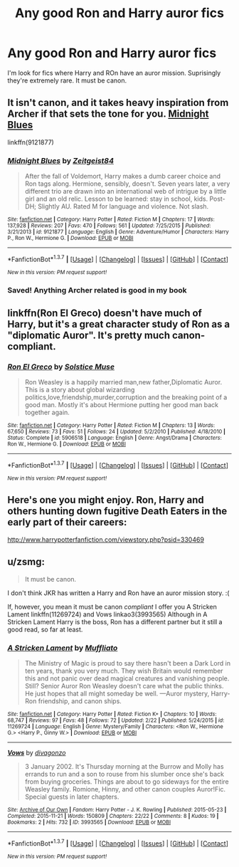 #+TITLE: Any good Ron and Harry auror fics

* Any good Ron and Harry auror fics
:PROPERTIES:
:Author: Farswadialol123
:Score: 9
:DateUnix: 1456345744.0
:DateShort: 2016-Feb-24
:FlairText: Request
:END:
I'm look for fics where Harry and ROn have an auror mission. Suprisingly they're extremely rare. It must be canon.


** It isn't canon, and it takes heavy inspiration from Archer if that sets the tone for you. [[https://www.fanfiction.net/s/9121877/1/Midnight-Blues][Midnight Blues]]

linkffn(9121877)
:PROPERTIES:
:Author: ThisIsForYouSir
:Score: 2
:DateUnix: 1456410686.0
:DateShort: 2016-Feb-25
:END:

*** [[http://www.fanfiction.net/s/9121877/1/][*/Midnight Blues/*]] by [[https://www.fanfiction.net/u/1549688/Zeitgeist84][/Zeitgeist84/]]

#+begin_quote
  After the fall of Voldemort, Harry makes a dumb career choice and Ron tags along. Hermione, sensibly, doesn't. Seven years later, a very different trio are drawn into an international web of intrigue by a little girl and an old relic. Lesson to be learned: stay in school, kids. Post-DH; Slightly AU. Rated M for language and violence. Not slash.
#+end_quote

^{/Site/: [[http://www.fanfiction.net/][fanfiction.net]] *|* /Category/: Harry Potter *|* /Rated/: Fiction M *|* /Chapters/: 17 *|* /Words/: 137,928 *|* /Reviews/: 207 *|* /Favs/: 470 *|* /Follows/: 561 *|* /Updated/: 7/25/2015 *|* /Published/: 3/21/2013 *|* /id/: 9121877 *|* /Language/: English *|* /Genre/: Adventure/Humor *|* /Characters/: Harry P., Ron W., Hermione G. *|* /Download/: [[http://www.p0ody-files.com/ff_to_ebook/ffn-bot/index.php?id=9121877&source=ff&filetype=epub][EPUB]] or [[http://www.p0ody-files.com/ff_to_ebook/ffn-bot/index.php?id=9121877&source=ff&filetype=mobi][MOBI]]}

--------------

*FanfictionBot*^{1.3.7} *|* [[[https://github.com/tusing/reddit-ffn-bot/wiki/Usage][Usage]]] | [[[https://github.com/tusing/reddit-ffn-bot/wiki/Changelog][Changelog]]] | [[[https://github.com/tusing/reddit-ffn-bot/issues/][Issues]]] | [[[https://github.com/tusing/reddit-ffn-bot/][GitHub]]] | [[[https://www.reddit.com/message/compose?to=%2Fu%2Ftusing][Contact]]]

^{/New in this version: PM request support!/}
:PROPERTIES:
:Author: FanfictionBot
:Score: 1
:DateUnix: 1456410776.0
:DateShort: 2016-Feb-25
:END:


*** Saved! Anything Archer related is good in my book
:PROPERTIES:
:Score: 1
:DateUnix: 1456440625.0
:DateShort: 2016-Feb-26
:END:


** linkffn(Ron El Greco) doesn't have much of Harry, but it's a great character study of Ron as a "diplomatic Auror". It's pretty much canon-compliant.
:PROPERTIES:
:Author: Karinta
:Score: 2
:DateUnix: 1456522418.0
:DateShort: 2016-Feb-27
:END:

*** [[http://www.fanfiction.net/s/5906518/1/][*/Ron El Greco/*]] by [[https://www.fanfiction.net/u/900634/Solstice-Muse][/Solstice Muse/]]

#+begin_quote
  Ron Weasley is a happily married man,new father,Diplomatic Auror. This is a story about global wizarding politics,love,friendship,murder,corruption and the breaking point of a good man. Mostly it's about Hermione putting her good man back together again.
#+end_quote

^{/Site/: [[http://www.fanfiction.net/][fanfiction.net]] *|* /Category/: Harry Potter *|* /Rated/: Fiction M *|* /Chapters/: 13 *|* /Words/: 67,650 *|* /Reviews/: 73 *|* /Favs/: 51 *|* /Follows/: 24 *|* /Updated/: 5/2/2010 *|* /Published/: 4/18/2010 *|* /Status/: Complete *|* /id/: 5906518 *|* /Language/: English *|* /Genre/: Angst/Drama *|* /Characters/: Ron W., Hermione G. *|* /Download/: [[http://www.p0ody-files.com/ff_to_ebook/ffn-bot/index.php?id=5906518&source=ff&filetype=epub][EPUB]] or [[http://www.p0ody-files.com/ff_to_ebook/ffn-bot/index.php?id=5906518&source=ff&filetype=mobi][MOBI]]}

--------------

*FanfictionBot*^{1.3.7} *|* [[[https://github.com/tusing/reddit-ffn-bot/wiki/Usage][Usage]]] | [[[https://github.com/tusing/reddit-ffn-bot/wiki/Changelog][Changelog]]] | [[[https://github.com/tusing/reddit-ffn-bot/issues/][Issues]]] | [[[https://github.com/tusing/reddit-ffn-bot/][GitHub]]] | [[[https://www.reddit.com/message/compose?to=%2Fu%2Ftusing][Contact]]]

^{/New in this version: PM request support!/}
:PROPERTIES:
:Author: FanfictionBot
:Score: 2
:DateUnix: 1456522525.0
:DateShort: 2016-Feb-27
:END:


** Here's one you might enjoy. Ron, Harry and others hunting down fugitive Death Eaters in the early part of their careers:

[[http://www.harrypotterfanfiction.com/viewstory.php?psid=330469]]
:PROPERTIES:
:Author: cambangst
:Score: 1
:DateUnix: 1456362725.0
:DateShort: 2016-Feb-25
:END:


** u/zsmg:
#+begin_quote
  It must be canon.
#+end_quote

I don't think JKR has written a Harry and Ron have an auror mission story. :(

If, however, you mean it must be canon /compliant/ I offer you A Stricken Lament linkffn(11269724) and Vows linkao3(3993565) Although in A Stricken Lament Harry is the boss, Ron has a different partner but it still a good read, so far at least.
:PROPERTIES:
:Author: zsmg
:Score: 1
:DateUnix: 1456353347.0
:DateShort: 2016-Feb-25
:END:

*** [[http://www.fanfiction.net/s/11269724/1/][*/A Stricken Lament/*]] by [[https://www.fanfiction.net/u/1156945/Muffliato][/Muffliato/]]

#+begin_quote
  The Ministry of Magic is proud to say there hasn't been a Dark Lord in ten years, thank you very much. They wish Britain would remember this and not panic over dead magical creatures and vanishing people. Still? Senior Auror Ron Weasley doesn't care what the public thinks. He just hopes that all might someday be well. ---Auror mystery, Harry-Ron friendship, and canon ships.
#+end_quote

^{/Site/: [[http://www.fanfiction.net/][fanfiction.net]] *|* /Category/: Harry Potter *|* /Rated/: Fiction K+ *|* /Chapters/: 10 *|* /Words/: 68,747 *|* /Reviews/: 97 *|* /Favs/: 48 *|* /Follows/: 72 *|* /Updated/: 2/22 *|* /Published/: 5/24/2015 *|* /id/: 11269724 *|* /Language/: English *|* /Genre/: Mystery/Family *|* /Characters/: <Ron W., Hermione G.> <Harry P., Ginny W.> *|* /Download/: [[http://www.p0ody-files.com/ff_to_ebook/ffn-bot/index.php?id=11269724&source=ff&filetype=epub][EPUB]] or [[http://www.p0ody-files.com/ff_to_ebook/ffn-bot/index.php?id=11269724&source=ff&filetype=mobi][MOBI]]}

--------------

[[http://archiveofourown.org/works/3993565][*/Vows/*]] by [[http://archiveofourown.org/users/divagonzo/pseuds/divagonzo][/divagonzo/]]

#+begin_quote
  3 January 2002. It's Thursday morning at the Burrow and Molly has errands to run and a son to rouse from his slumber once she's back from buying groceries. Things are about to go sideways for the entire Weasley family. Romione, Hinny, and other canon couples Auror!Fic. Special guests in later chapters.
#+end_quote

^{/Site/: [[http://www.archiveofourown.org/][Archive of Our Own]] *|* /Fandom/: Harry Potter - J. K. Rowling *|* /Published/: 2015-05-23 *|* /Completed/: 2015-11-21 *|* /Words/: 150809 *|* /Chapters/: 22/22 *|* /Comments/: 8 *|* /Kudos/: 19 *|* /Bookmarks/: 2 *|* /Hits/: 732 *|* /ID/: 3993565 *|* /Download/: [[http://archiveofourown.org/downloads/di/divagonzo/3993565/Vows.epub?updated_at=1448150282][EPUB]] or [[http://archiveofourown.org/downloads/di/divagonzo/3993565/Vows.mobi?updated_at=1448150282][MOBI]]}

--------------

*FanfictionBot*^{1.3.7} *|* [[[https://github.com/tusing/reddit-ffn-bot/wiki/Usage][Usage]]] | [[[https://github.com/tusing/reddit-ffn-bot/wiki/Changelog][Changelog]]] | [[[https://github.com/tusing/reddit-ffn-bot/issues/][Issues]]] | [[[https://github.com/tusing/reddit-ffn-bot/][GitHub]]] | [[[https://www.reddit.com/message/compose?to=%2Fu%2Ftusing][Contact]]]

^{/New in this version: PM request support!/}
:PROPERTIES:
:Author: FanfictionBot
:Score: 1
:DateUnix: 1456353438.0
:DateShort: 2016-Feb-25
:END:
